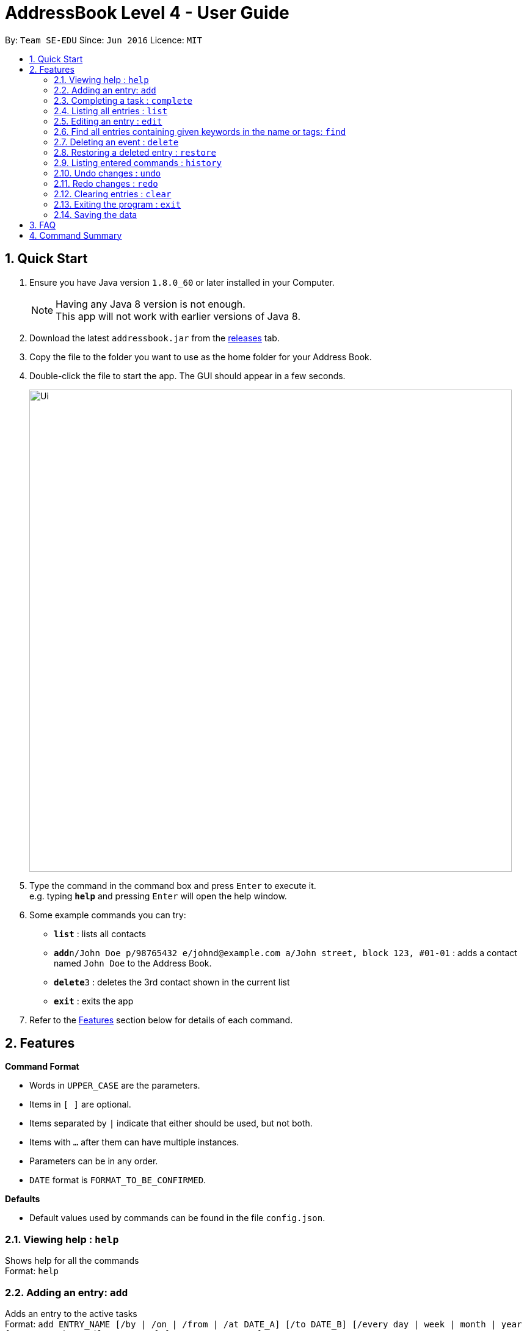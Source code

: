 = AddressBook Level 4 - User Guide
:toc:
:toc-title:
:toc-placement: preamble
:sectnums:
:imagesDir: images
:experimental:
ifdef::env-github[]
:tip-caption: :bulb:
:note-caption: :information_source:
endif::[]

By: `Team SE-EDU`      Since: `Jun 2016`      Licence: `MIT`

== Quick Start

.  Ensure you have Java version `1.8.0_60` or later installed in your Computer.
+
[NOTE]
Having any Java 8 version is not enough. +
This app will not work with earlier versions of Java 8.
+
.  Download the latest `addressbook.jar` from the link:../../../releases[releases] tab.
.  Copy the file to the folder you want to use as the home folder for your Address Book.
.  Double-click the file to start the app. The GUI should appear in a few seconds.
+
image::Ui.png[width="790"]
+
.  Type the command in the command box and press kbd:[Enter] to execute it. +
e.g. typing *`help`* and pressing kbd:[Enter] will open the help window.
.  Some example commands you can try:

* *`list`* : lists all contacts
* **`add`**`n/John Doe p/98765432 e/johnd@example.com a/John street, block 123, #01-01` : adds a contact named `John Doe` to the Address Book.
* **`delete`**`3` : deletes the 3rd contact shown in the current list
* *`exit`* : exits the app

.  Refer to the link:#features[Features] section below for details of each command.

== Features

====
*Command Format*

* Words in `UPPER_CASE` are the parameters.
* Items in `[ ]` are optional.
* Items separated by `|` indicate that either should be used, but not both.
* Items with `...` after them can have multiple instances.
* Parameters can be in any order.
* `DATE` format is `FORMAT_TO_BE_CONFIRMED`.
====
*Defaults*

* Default values used by commands can be found in the file `config.json`.

=== Viewing help : `help`

Shows help for all the commands +
Format: `help`

=== Adding an entry: `add`

Adds an entry to the active tasks +
Format: `add ENTRY_NAME [/by | /on | /from | /at DATE_A] [/to DATE_B] [/every day | week | month | year [NUM_TIMES | /until STOP_DATE] [/tag TAG_1 TAG_2...]`

****
* If no date is specified, the entry will contain no date information.
* `/on | /from | /at DATE_A` indicates an event starting from `DATE_A`. The choice of `/on`, `/from` or `/at` is not critical and the options are provided for more natural input.
* `/by DATE_A` indicates a deadline.
* `/on DATE_A /to DATE_B` indicates an event which spans from `DATE_A` to `DATE_B`.
****

*Defaults from `config.json`*: +

* If neither `NUM_TIMES` nor `STOP_DATE` for a recurring entry is specified, `recurringNumTimes` is used for the number of recurring events to add to the calendar.
* If only `DATE_A` for an event, `addDurationHours` is used for the duration of the event.

Examples:

* `add attend class /at 6pm today`
* `add dinner with parents /on friday 6pm /to friday 9pm /tag family`
* `add go to the gym /on monday 10am /every week /tag exercise, activities`
* `add project submission /by 5 July 10am /tag school`
* `add write novel /tag bucketlist`
* `add clean up room`

=== Completing a task : `complete`

Finds and checkmarks a task as completed and moves it to archive. +
Format: `complete [KEYWORD_1 KEYWORD_2...] | [/index INDEX]`

=== Listing all entries : `list`

Displays a list of entries sorted by the starting time. +
Format: `list [/from START_DATE][/to END_DATE][/archive | /bin]`

****
* By default the active entries will be listed.
* The `/archive` and `/bin` options are used to list archived and deleted entries respectively.
* The default number of entries to list can be configured with the `config` command.
****

*Defaults from `config.json`* +

* The default number of entries to list is `listNumResults`

=== Editing an entry : `edit`

Edits an existing active entry in the calendar. +
Format: `edit [KEYWORD_1 KEYWORD_2...] | [/index INDEX] [/name NEW_ENTRY_NAME] [/on | /by DATE_A] [/to DATE_B] [/every day | week | month | year [NUM_TIMES | /until STOP_DATE] [/tag TAG_1 TAG_2...]`

****
* There are two ways to select an entry to edit: searching by `KEYWORD`, or specifying the `INDEX`.
** The keyword searches both the entry name and tags, and a found entry must match all keywords.
** The search must only produce one entry to modify. If multiple entries are found to match the keyword no entries will be modified.
** The index refers to the index number shown in the last active entry listing. The index *must be a positive integer* 1, 2, 3, ...
* At least one of the optional data fields must be provided.
* Existing values will be updated to the input values. If that field is not provided, the existing values are not changed.
* When editing tags, the existing tags of the entry will be removed and replaced with the new tags: *adding of tags is not cumulative*.
* You can remove all of the entry's tags by typing `/tag` without specifying any tags after it.
****

*Defaults from `config.json`*: +

* If neither `NUM_TIMES` nor `STOP_DATE` for a recurring entry is specified, `recurringNumTimes` is used for the number of recurring events to add to the calendar.

Examples:

* `edit 1 /on saturday 6pm` +
Edits the 1st entry to take place on the coming Saturday at 6pm, for a duration set by `default.add.duration`.
* `edit 2 /every week 3 /tag` +
Edits the 2nd entry to take place every week for 3 weeks including its current occurence, and clears all its existing tags.
* `edit zoo outing /on 20 September` +
Edits the entry matching "zoo" and "outing" to take place on 20 September. If there are multiple entries that match the keywords, no entries are modifies.

=== Find all entries containing given keywords in the name or tags: `find`

Finds entries which names or tags contain all of the given keywords. +
Format: `find KEYWORD_1 [KEYWORD_2 ...] [/archive|/bin]`

****
* The find is case insensitive. e.g `meeting` will match `Meeting`
* The order of the keywords does not matter. e.g. `meeting group` will match `group meeting`
* The given keywords are matched with the name and tag of entries.
* Only full words will be matched e.g. `Meet` will not match `Meeting` but mathces `meet`.
* Only entries matching all keywords will be returned (i.e. `AND` search). e.g. `group meeting` will not match `client meeting`.
****

*Defaults from `config.json`*: +

* The maximum number of `find` results shown to the user is `findNumResults`

=== Deleting an event : `delete`

Deletes the specified entry from the active calendar. +
Format: `delete [KEYWORD_1 KEYWORD_2...] | [/index INDEX] [/force]`

****
* There are two ways to select an entry to delete: searching by `KEYWORD`, or specifying the `INDEX`.
** The keyword searches both the entry name and the tags, and a found entry must match all keywords.
** The index refers to the index number shown in the last active entry listing. The index *must be a positive integer* 1, 2, 3, ...
* Deleting an entry moves it from the active calendar and to the recycle bin.
* If multiple entries are found using the keywords, all found entries will be listed, and the user will be prompted to confirm that they want to delete all of those entries.
** Using the `/force` option skips the confirmation step.
****

Examples:

* `list` +
`delete 2` +
Deletes the 2nd entry in the active calendar.
* `delete pasta dinner` +
Deletes all entries in the active calendar that matches "pasta" and "dinner" in the name or tag, after prompting the user to confirm if multiple entries are found.

=== Restoring a deleted entry : `restore`

Finds and restores a deleted entry back to active tasks +
Format: `restore [KEYWORD_1 KEYWORD_2...] | [/index INDEX]`

=== Listing entered commands : `history`

Lists all the commands that you have entered in chronological order. +
Format: `history`

=== Undo changes : `undo`

Undo the changes made by the last command. +
Format: `undo`

=== Redo changes : `redo`

Reapply the changes removed by the `undo` command. +
Format: `redo`

=== Clearing entries : `clear`

Clears all entries from sections of the to-do list. +
Format: `clear [/archive|/bin]`

****
* Defaults to clearing all entries from active to-do list.
****

=== Exiting the program : `exit`

Exits the program. +
Format: `exit`

=== Saving the data

Address book data are saved in the hard disk automatically after any command that changes the data. +
There is no need to save manually.

== FAQ

*Q*: How do I transfer my data to another Computer? +
*A*: Install the app in the other computer and overwrite the empty data file it creates with the file that contains the data of your previous Address Book folder.

== Command Summary

* *Help* `help`
* *Add* `add ENTRY_NAME [/by | /on | /from | /at DATE_A] [/to DATE_B] [/every day | week | month | year [NUM_TIMES | /until STOP_DATE] [/tag TAG_1 TAG_2...]` +
e.g. `add dinner with parents /on friday 6pm /to friday 9pm /tag family`
* *Complete* `complete [KEYWORD_1 KEYWORD_2...] | [/index INDEX]` +
e,g, `complete group meeting` or `complete /index 3`
* *List* : `list [/from START_DATE] [/to END_DATE] [/archive | /bin]` +
e.g. `ENTRY_OUTPUT_FORMAT_TO_BE_CONFIRMED`
* *Edit* : `edit [KEYWORD_1 KEYWORD_2...] | [/index INDEX] [/name NEW_ENTRY_NAME] [/on | /by DATE_A] [/to DATE_B] [/every day | week | month | year [NUM_TIMES | /until STOP_DATE] [/tag TAG_1 TAG_2...]` +
e.g. `edit zoo, outing /on 20 September`
* *Find* : `find KEYWORD_1 [KEYWORD_2 ...] [/archive | /bin]` +
e.g. `find lecture`
* *Delete* : `delete [KEYWORD_1 KEYWORD_2...] | [/index INDEX] [/force]` +
e.g. `delete pasta dinner`
* *Select* : `select INDEX` +
e.g.`select 2`
* *History* : `history`
* *Clear* : `clear [/archive | /bin]`
* *Undo* : `undo`
* *Redo* : `redo`
* *Exit* : `exit`
